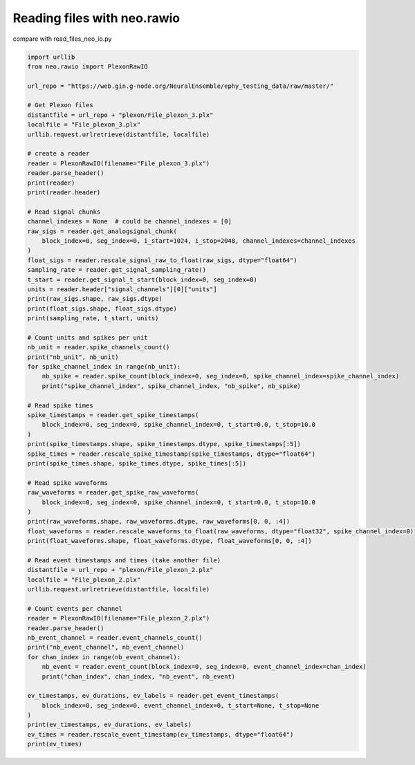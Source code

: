 
.. DO NOT EDIT.
.. THIS FILE WAS AUTOMATICALLY GENERATED BY SPHINX-GALLERY.
.. TO MAKE CHANGES, EDIT THE SOURCE PYTHON FILE:
.. "examples/read_files_neo_rawio.py"
.. LINE NUMBERS ARE GIVEN BELOW.

.. only:: html

    .. note::
        :class: sphx-glr-download-link-note

        :ref:`Go to the end <sphx_glr_download_examples_read_files_neo_rawio.py>`
        to download the full example code

.. rst-class:: sphx-glr-example-title

.. _sphx_glr_examples_read_files_neo_rawio.py:


Reading files with neo.rawio
============================

compare with read_files_neo_io.py

.. GENERATED FROM PYTHON SOURCE LINES 7-80

.. code-block:: default


    import urllib
    from neo.rawio import PlexonRawIO

    url_repo = "https://web.gin.g-node.org/NeuralEnsemble/ephy_testing_data/raw/master/"

    # Get Plexon files
    distantfile = url_repo + "plexon/File_plexon_3.plx"
    localfile = "File_plexon_3.plx"
    urllib.request.urlretrieve(distantfile, localfile)

    # create a reader
    reader = PlexonRawIO(filename="File_plexon_3.plx")
    reader.parse_header()
    print(reader)
    print(reader.header)

    # Read signal chunks
    channel_indexes = None  # could be channel_indexes = [0]
    raw_sigs = reader.get_analogsignal_chunk(
        block_index=0, seg_index=0, i_start=1024, i_stop=2048, channel_indexes=channel_indexes
    )
    float_sigs = reader.rescale_signal_raw_to_float(raw_sigs, dtype="float64")
    sampling_rate = reader.get_signal_sampling_rate()
    t_start = reader.get_signal_t_start(block_index=0, seg_index=0)
    units = reader.header["signal_channels"][0]["units"]
    print(raw_sigs.shape, raw_sigs.dtype)
    print(float_sigs.shape, float_sigs.dtype)
    print(sampling_rate, t_start, units)

    # Count units and spikes per unit
    nb_unit = reader.spike_channels_count()
    print("nb_unit", nb_unit)
    for spike_channel_index in range(nb_unit):
        nb_spike = reader.spike_count(block_index=0, seg_index=0, spike_channel_index=spike_channel_index)
        print("spike_channel_index", spike_channel_index, "nb_spike", nb_spike)

    # Read spike times
    spike_timestamps = reader.get_spike_timestamps(
        block_index=0, seg_index=0, spike_channel_index=0, t_start=0.0, t_stop=10.0
    )
    print(spike_timestamps.shape, spike_timestamps.dtype, spike_timestamps[:5])
    spike_times = reader.rescale_spike_timestamp(spike_timestamps, dtype="float64")
    print(spike_times.shape, spike_times.dtype, spike_times[:5])

    # Read spike waveforms
    raw_waveforms = reader.get_spike_raw_waveforms(
        block_index=0, seg_index=0, spike_channel_index=0, t_start=0.0, t_stop=10.0
    )
    print(raw_waveforms.shape, raw_waveforms.dtype, raw_waveforms[0, 0, :4])
    float_waveforms = reader.rescale_waveforms_to_float(raw_waveforms, dtype="float32", spike_channel_index=0)
    print(float_waveforms.shape, float_waveforms.dtype, float_waveforms[0, 0, :4])

    # Read event timestamps and times (take another file)
    distantfile = url_repo + "plexon/File_plexon_2.plx"
    localfile = "File_plexon_2.plx"
    urllib.request.urlretrieve(distantfile, localfile)

    # Count events per channel
    reader = PlexonRawIO(filename="File_plexon_2.plx")
    reader.parse_header()
    nb_event_channel = reader.event_channels_count()
    print("nb_event_channel", nb_event_channel)
    for chan_index in range(nb_event_channel):
        nb_event = reader.event_count(block_index=0, seg_index=0, event_channel_index=chan_index)
        print("chan_index", chan_index, "nb_event", nb_event)

    ev_timestamps, ev_durations, ev_labels = reader.get_event_timestamps(
        block_index=0, seg_index=0, event_channel_index=0, t_start=None, t_stop=None
    )
    print(ev_timestamps, ev_durations, ev_labels)
    ev_times = reader.rescale_event_timestamp(ev_timestamps, dtype="float64")
    print(ev_times)


.. rst-class:: sphx-glr-timing

   **Total running time of the script:** ( 0 minutes  0.000 seconds)


.. _sphx_glr_download_examples_read_files_neo_rawio.py:

.. only:: html

  .. container:: sphx-glr-footer sphx-glr-footer-example




    .. container:: sphx-glr-download sphx-glr-download-python

      :download:`Download Python source code: read_files_neo_rawio.py <read_files_neo_rawio.py>`

    .. container:: sphx-glr-download sphx-glr-download-jupyter

      :download:`Download Jupyter notebook: read_files_neo_rawio.ipynb <read_files_neo_rawio.ipynb>`


.. only:: html

 .. rst-class:: sphx-glr-signature

    `Gallery generated by Sphinx-Gallery <https://sphinx-gallery.github.io>`_
